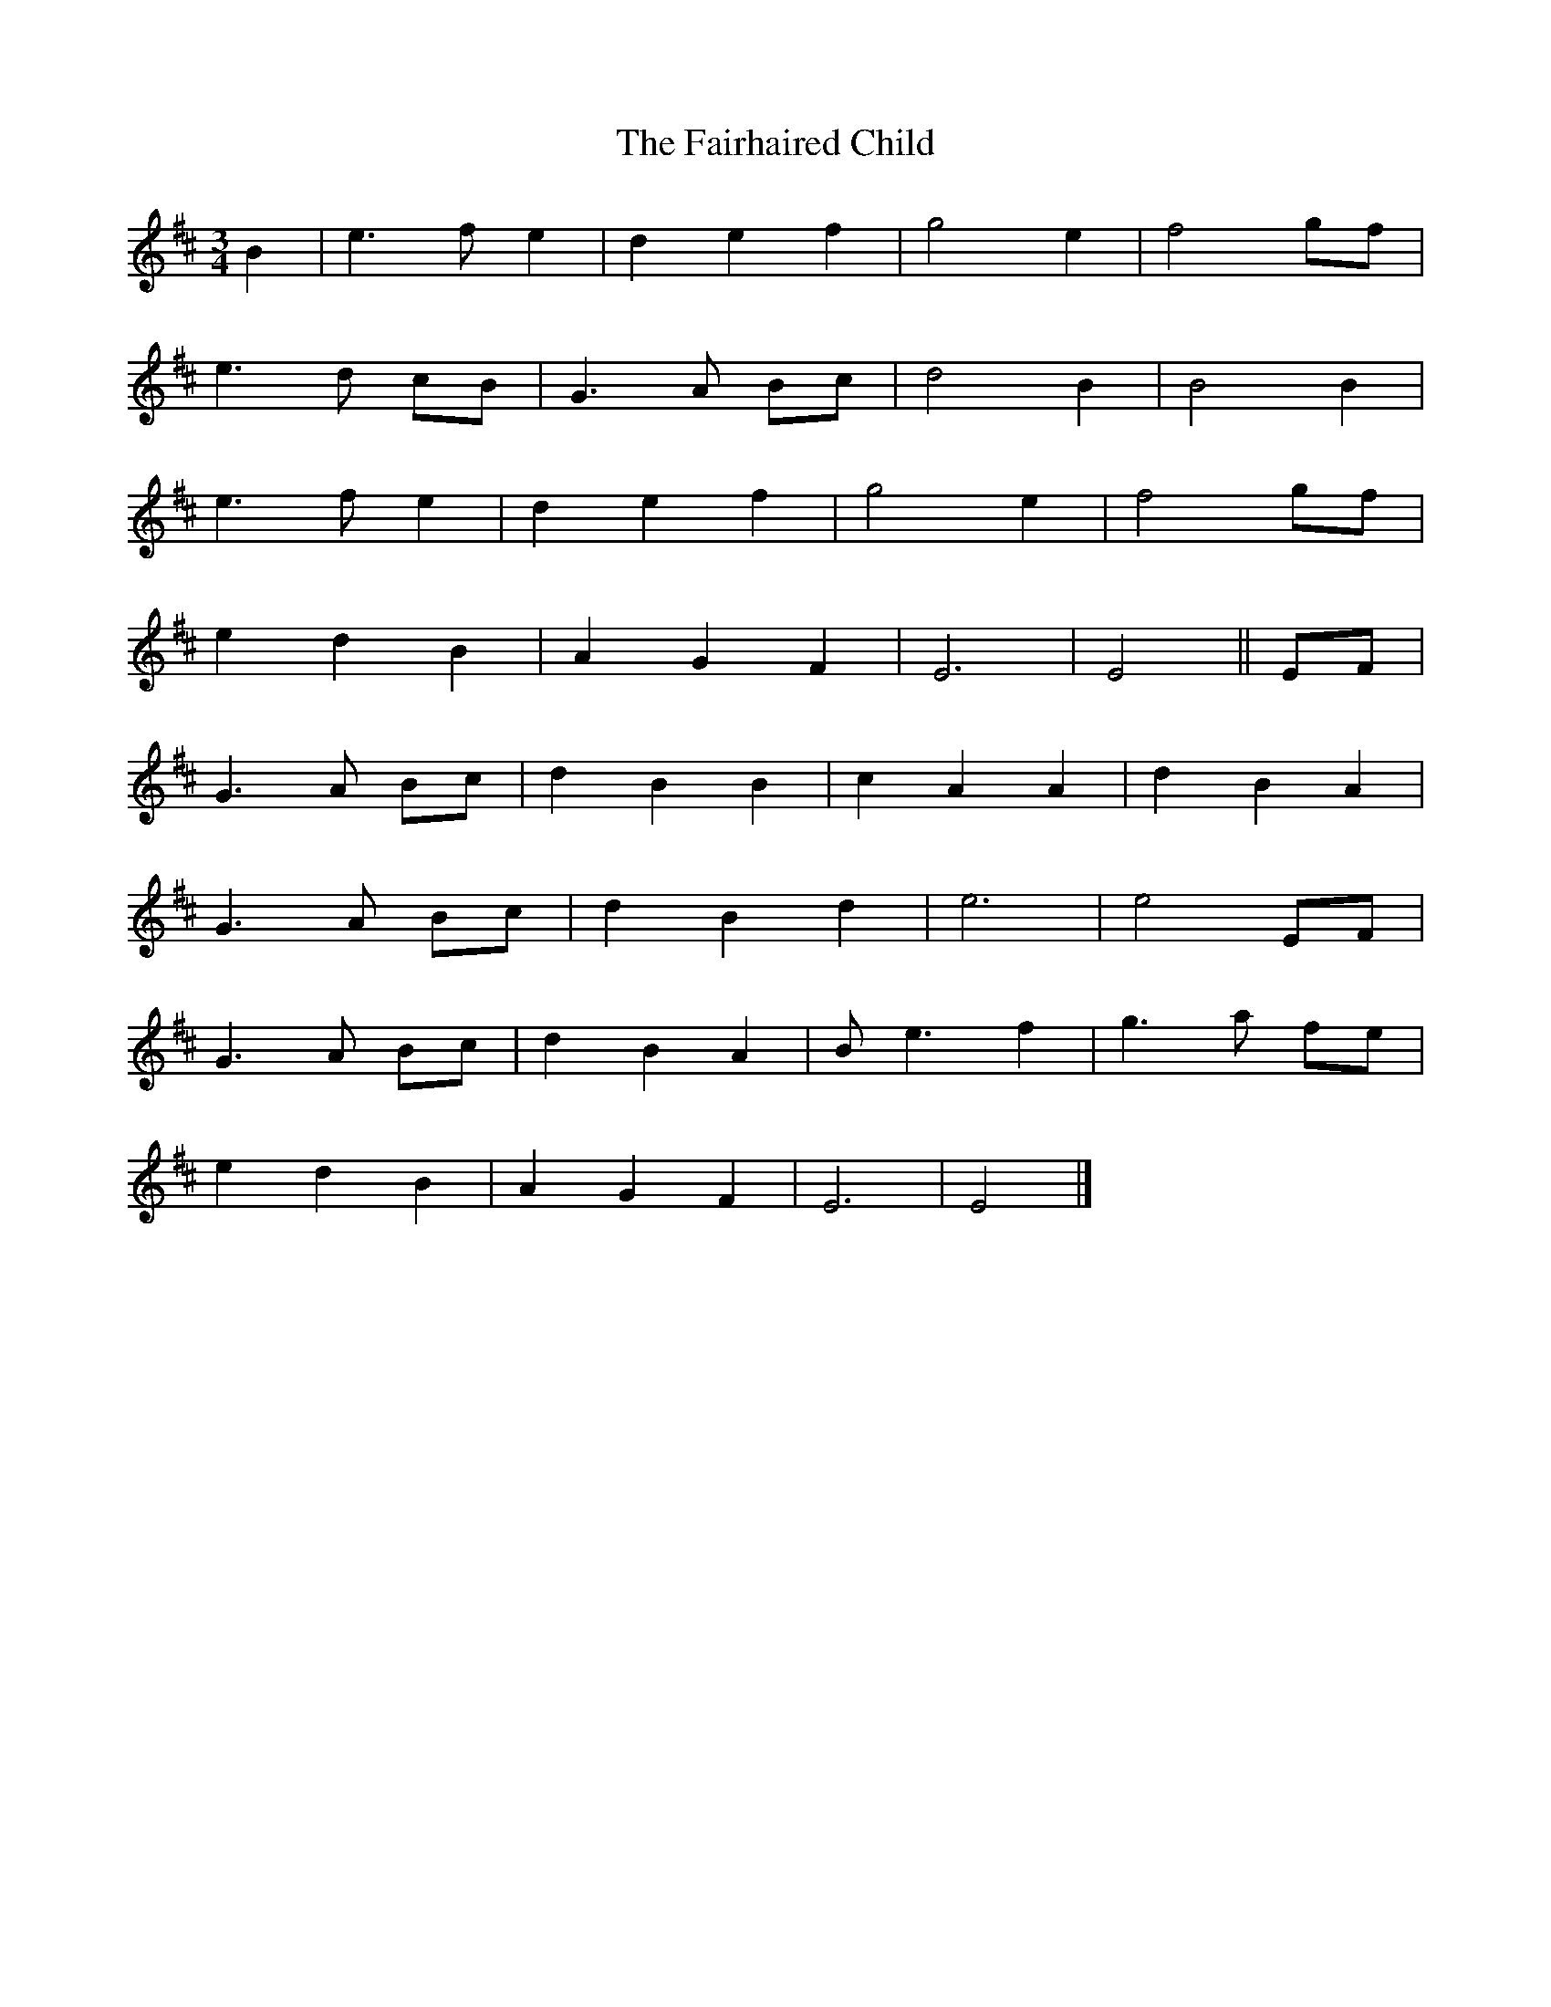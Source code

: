 X: 1
T: Fairhaired Child, The
Z: NordicFella
S: https://thesession.org/tunes/2387#setting2387
R: waltz
M: 3/4
L: 1/8
K: Edor
B2 | e3 f e2 | d2 e2 f2 | g4 e2 | f4 gf |
e3 d cB | G3 A Bc | d4 B2 | B4 B2 |
e3 f e2 | d2 e2 f2 | g4 e2 | f4 gf |
e2 d2 B2 | A2 G2 F2 | E6 | E4 || EF |
G3 A Bc | d2 B2 B2 | c2 A2 A2 | d2 B2 A2 |
G3 A Bc | d2 B2 d2 | e6 | e4 EF |
G3 A Bc | d2 B2 A2 | B e3 f2 | g3 a fe |
e2 d2 B2 | A2 G2 F2 | E6 | E4 |]
